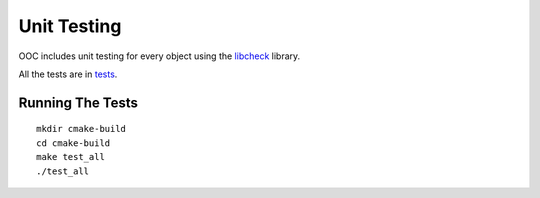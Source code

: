 Unit Testing
============

OOC includes unit testing for every object using the libcheck_ library.

All the tests are in `tests <https://github.com/igutekunst/ooc/tree/master/tests>`_.

 .. _libcheck: https://libcheck.github.io/check/


Running The Tests
-----------------
::

    mkdir cmake-build
    cd cmake-build
    make test_all
    ./test_all
